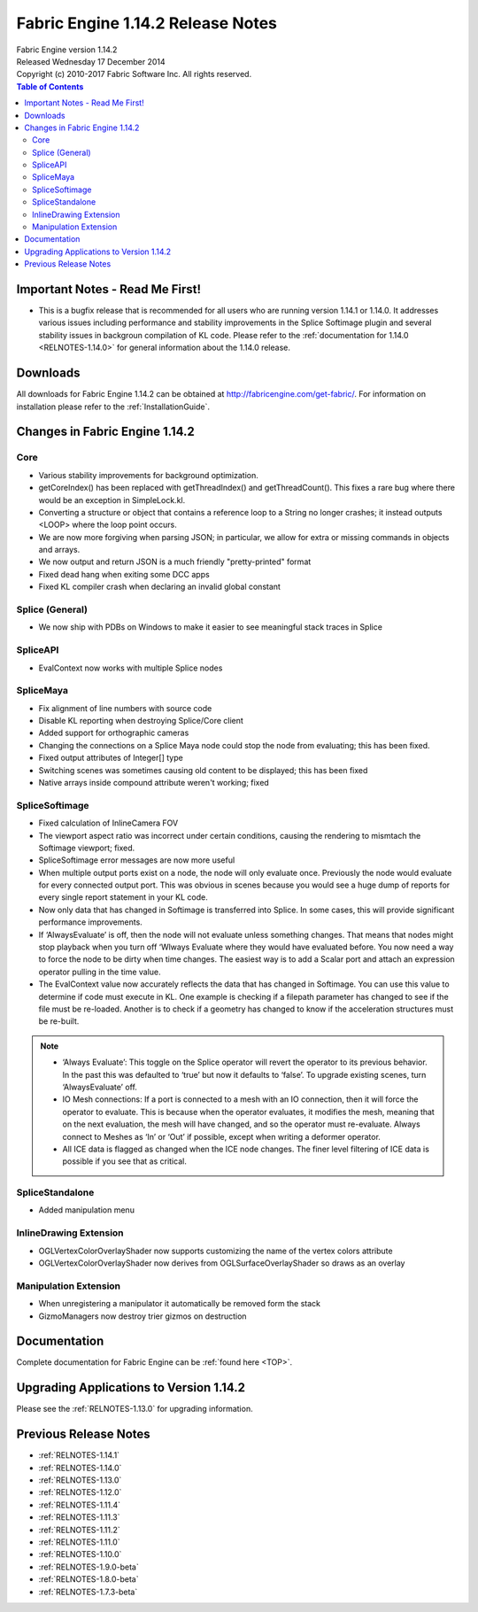 .. _RELNOTES-1.14.2:

Fabric Engine 1.14.2 Release Notes
=================================================

.. image:: /images/FE_logo_345_60.*
   :width: 345px
   :height: 60px

| Fabric Engine version 1.14.2
| Released Wednesday 17 December 2014
| Copyright (c) 2010-2017 Fabric Software Inc. All rights reserved.

.. contents:: Table of Contents
  :local:

Important Notes - Read Me First!
--------------------------------

- This is a bugfix release that is recommended for all users who are running version 1.14.1 or 1.14.0.  It addresses various issues including performance and stability improvements in the Splice Softimage plugin and several stability issues in backgroun compilation of KL code.  Please refer to the :ref:`documentation for 1.14.0 <RELNOTES-1.14.0>` for general information about the 1.14.0 release.

.. _downloads-1.14.2:

Downloads
---------

All downloads for Fabric Engine 1.14.2 can be obtained at http://fabricengine.com/get-fabric/.  For information on installation please refer to the :ref:`InstallationGuide`.

Changes in Fabric Engine 1.14.2
-------------------------------------

Core
++++++

- Various stability improvements for background optimization.

- getCoreIndex() has been replaced with getThreadIndex() and getThreadCount().  This fixes a rare bug where there would be an exception in SimpleLock.kl.

- Converting a structure or object that contains a reference loop to a String no longer crashes; it instead outputs <LOOP> where the loop point occurs.

- We are now more forgiving when parsing JSON; in particular, we allow for extra or missing commands in objects and arrays.

- We now output and return JSON is a much friendly "pretty-printed" format

- Fixed dead hang when exiting some DCC apps

- Fixed KL compiler crash when declaring an invalid global constant

Splice (General)
+++++++++++++++++++++

- We now ship with PDBs on Windows to make it easier to see meaningful stack traces in Splice

SpliceAPI
+++++++++++++

- EvalContext now works with multiple Splice nodes

SpliceMaya
++++++++++++++++

- Fix alignment of line numbers with source code

- Disable KL reporting when destroying Splice/Core client

- Added support for orthographic cameras

- Changing the connections on a Splice Maya node could stop the node from evaluating; this has been fixed.

- Fixed output attributes of Integer[] type

- Switching scenes was sometimes causing old content to be displayed; this has been fixed

- Native arrays inside compound attribute weren't working; fixed

SpliceSoftimage
++++++++++++++++++++++

- Fixed calculation of InlineCamera FOV

- The viewport aspect ratio was incorrect under certain conditions, causing the rendering to mismtach the Softimage viewport; fixed.

- SpliceSoftimage error messages are now more useful

-          When multiple output ports exist on a node, the node will only evaluate once. Previously the node would evaluate for every connected output port. This was obvious in  scenes because you would see a huge dump of reports for every single report statement in your KL code.
-          Now only data that has changed in Softimage is transferred into Splice. In some cases, this will provide significant performance improvements.

-          If ‘AlwaysEvaluate’ is off, then the node will not evaluate unless something changes. That means that nodes might stop playback when you turn off ‘Wlways Evaluate where they would have evaluated before. You now need a way to force the node to be dirty when time changes. The easiest way is to add a Scalar port and attach an expression operator pulling in the time value.

-          The EvalContext value now accurately reflects the data that has changed in Softimage. You can use this value to determine if code must execute in KL. One example is checking if a filepath parameter has changed to see if the file must be re-loaded. Another is to check if a geometry has changed to know if the acceleration structures must be re-built.
 
.. note::

  -          ‘Always Evaluate’: This toggle on the Splice operator will revert the operator to its previous behavior. In the past this was defaulted to ‘true’ but now it defaults to ‘false’. To upgrade existing scenes, turn ‘AlwaysEvaluate’ off.

  -          IO Mesh connections: If a port is connected to a mesh with an IO connection, then it will force the operator to evaluate. This is because when the operator evaluates, it modifies the mesh, meaning that on the next evaluation, the mesh will have changed, and so the operator must re-evaluate. Always connect to Meshes as ‘In’ or ‘Out’ if possible, except when writing a deformer operator.

  -          All ICE data is flagged as changed when the ICE node changes. The finer level filtering of ICE data is possible if you see that as critical.

SpliceStandalone
+++++++++++++++++++++

- Added manipulation menu

InlineDrawing Extension
+++++++++++++++++++++++

- OGLVertexColorOverlayShader now supports customizing the name of the vertex colors attribute

- OGLVertexColorOverlayShader now derives from OGLSurfaceOverlayShader so draws as an overlay

Manipulation Extension
+++++++++++++++++++++++

- When unregistering a manipulator it automatically be removed form the stack

- GizmoManagers now destroy trier gizmos on destruction

.. _knownissues-1.14.2:

.. _documentation-1.14.2:

Documentation
-------------

Complete documentation for Fabric Engine can be :ref:`found here <TOP>`.

.. _upgrading-apps-1.14.2:

Upgrading Applications to Version 1.14.2
----------------------------------------------------

Please see the :ref:`RELNOTES-1.13.0` for upgrading information.

.. _notes-1.14.2:

Previous Release Notes
----------------------

- :ref:`RELNOTES-1.14.1`

- :ref:`RELNOTES-1.14.0`

- :ref:`RELNOTES-1.13.0`

- :ref:`RELNOTES-1.12.0`

- :ref:`RELNOTES-1.11.4`

- :ref:`RELNOTES-1.11.3`

- :ref:`RELNOTES-1.11.2`

- :ref:`RELNOTES-1.11.0`

- :ref:`RELNOTES-1.10.0`

- :ref:`RELNOTES-1.9.0-beta`

- :ref:`RELNOTES-1.8.0-beta`

- :ref:`RELNOTES-1.7.3-beta`

